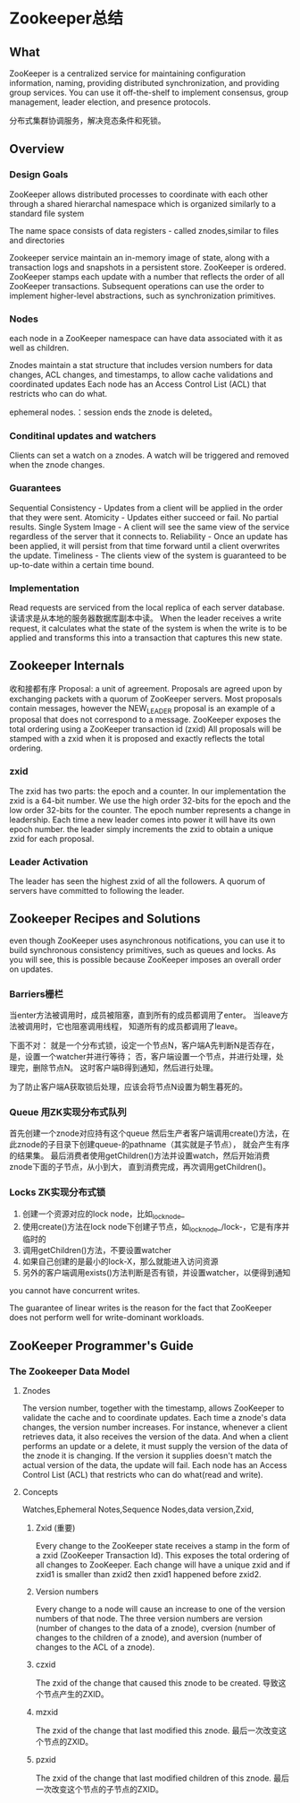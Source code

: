 * Zookeeper总结
** What
ZooKeeper is a centralized service for maintaining configuration information, naming, providing distributed synchronization, and providing group services.
You can use it off-the-shelf to implement consensus, group management, leader election, and presence protocols.

分布式集群协调服务，解决竞态条件和死锁。
** Overview
*** Design Goals
     ZooKeeper allows distributed processes to coordinate with each other through
     a shared hierarchal namespace which is organized similarly to a standard file system

     The name space consists of data registers - called znodes,similar to files and directories

     Zookeeper service maintain an in-memory image of state, along with a transaction logs and snapshots in a persistent store.
     ZooKeeper is ordered. ZooKeeper stamps each update with a number that reflects the order of all ZooKeeper transactions.
     Subsequent operations can use the order to implement higher-level abstractions, such as synchronization primitives.
*** Nodes
     each node in a ZooKeeper namespace can have data associated with it as well as children.

     Znodes maintain a stat structure that includes version numbers for data changes, ACL changes, and timestamps, to allow cache validations and coordinated updates
     Each node has an Access Control List (ACL) that restricts who can do what.

     ephemeral nodes.：session ends the znode is deleted。
*** Conditinal updates and watchers
    Clients can set a watch on a znodes. A watch will be triggered and removed when the znode changes.
*** Guarantees
    Sequential Consistency - Updates from a client will be applied in the order that they were sent.
    Atomicity - Updates either succeed or fail. No partial results.
    Single System Image - A client will see the same view of the service regardless of the server that it connects to.
    Reliability - Once an update has been applied, it will persist from that time forward until a client overwrites the update.
    Timeliness - The clients view of the system is guaranteed to be up-to-date within a certain time bound.
*** Implementation
    Read requests are serviced from the local replica of each server database.
    读请求是从本地的服务器数据库副本中读。
    When the leader receives a write request, it calculates what the state of the system is when the write is to be applied and transforms this into a transaction that captures this new state.
** Zookeeper Internals
   收和接都有序
   Proposal:
   a unit of agreement. Proposals are agreed upon by exchanging packets with a quorum of ZooKeeper servers.
   Most proposals contain messages, however the NEW_LEADER proposal is an example of a proposal that does not correspond to a message.
   ZooKeeper exposes the total ordering using a ZooKeeper transaction id (zxid)
   All proposals will be stamped with a zxid when it is proposed and exactly reflects the total ordering.
*** zxid
    The zxid has two parts: the epoch and a counter. In our implementation the zxid is a 64-bit number. We use the high order 32-bits for the epoch and the low order 32-bits for the counter.
    The epoch number represents a change in leadership. Each time a new leader comes into power it will have its own epoch number.
    the leader simply increments the zxid to obtain a unique zxid for each proposal.
*** Leader Activation
    The leader has seen the highest zxid of all the followers.
    A quorum of servers have committed to following the leader.
** Zookeeper Recipes and Solutions
   even though ZooKeeper uses asynchronous notifications, you can use it to build synchronous consistency primitives,
   such as queues and locks. As you will see, this is possible because ZooKeeper imposes an overall order on updates.
*** Barriers栅栏
    当enter方法被调用时，成员被阻塞，直到所有的成员都调用了enter。
    当leave方法被调用时，它也阻塞调用线程， 知道所有的成员都调用了leave。

    下面不对：
    就是一个分布式锁，设定一个节点N，客户端A先判断N是否存在，
    是，设置一个watcher并进行等待；
    否，客户端设置一个节点，并进行处理，处理完，删除节点N。
    这时客户端B得到通知，然后进行处理。

    为了防止客户端A获取锁后处理，应该会将节点N设置为朝生暮死的。
*** Queue 用ZK实现分布式队列
    首先创建一个znode对应持有这个queue
    然后生产者客户端调用create()方法，在此znode的子目录下创建queue-的pathname（其实就是子节点），
    就会产生有序的结果集。
    最后消费者使用getChildren()方法并设置watch，然后开始消费znode下面的子节点，从小到大，
    直到消费完成，再次调用getChildren()。
*** Locks ZK实现分布式锁
    1. 创建一个资源对应的lock node，比如_locknode_
    2. 使用create()方法在lock node下创建子节点，如_locknode_/lock-，它是有序并临时的
    3. 调用getChildren()方法，不要设置watcher
    4. 如果自己创建的是最小的lock-X，那么就能进入访问资源
    5. 另外的客户端调用exists()方法判断是否有锁，并设置watcher，以便得到通知

you cannot have concurrent writes.

The guarantee of linear writes is the reason for the fact that ZooKeeper does not perform well for write-dominant workloads.
**  ZooKeeper Programmer's Guide
***  The Zookeeper Data Model
**** Znodes
     The version number, together with the timestamp, allows ZooKeeper to validate the cache and to coordinate updates.
     Each time a znode's data changes, the version number increases. For instance, whenever a client retrieves data, it also receives the version of the data.
     And when a client performs an update or a delete, it must supply the version of the data of the znode it is changing.
     If the version it supplies doesn't match the actual version of the data, the update will fail.
     Each node has an Access Control List (ACL) that restricts who can do what(read and write).
**** Concepts
     Watches,Ephemeral Notes,Sequence Nodes,data version,Zxid,
***** Zxid (重要)
      Every change to the ZooKeeper state receives a stamp in the form of a zxid (ZooKeeper Transaction Id). This exposes the total ordering of all changes to ZooKeeper.
      Each change will have a unique zxid and if zxid1 is smaller than zxid2 then zxid1 happened before zxid2.
***** Version numbers
      Every change to a node will cause an increase to one of the version numbers of that node. The three version numbers are version (number of changes to the data of a znode), cversion (number of changes to the children of a znode), and aversion (number of changes to the ACL of a znode).
***** czxid
      The zxid of the change that caused this znode to be created.
      导致这个节点产生的ZXID。
***** mzxid
      The zxid of the change that last modified this znode.
      最后一次改变这个节点的ZXID。
***** pzxid
      The zxid of the change that last modified children of this znode.
      最后一次改变这个节点的子节点的ZXID。
